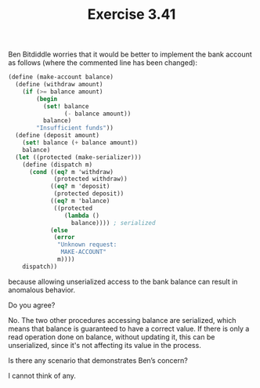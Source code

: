 #+Title: Exercise 3.41
Ben Bitdiddle worries that it would be better to implement the bank account as follows (where the commented line has been changed):

#+BEGIN_SRC scheme :eval no
(define (make-account balance)
  (define (withdraw amount)
    (if (>= balance amount)
        (begin 
          (set! balance 
                (- balance amount))
          balance)
        "Insufficient funds"))
  (define (deposit amount)
    (set! balance (+ balance amount))
    balance)
  (let ((protected (make-serializer)))
    (define (dispatch m)
      (cond ((eq? m 'withdraw) 
             (protected withdraw))
            ((eq? m 'deposit) 
             (protected deposit))
            ((eq? m 'balance)
             ((protected 
                (lambda () 
                  balance)))) ; serialized
            (else 
             (error 
              "Unknown request: 
               MAKE-ACCOUNT"
              m))))
    dispatch))
#+END_SRC

because allowing unserialized access to the bank balance can result in anomalous behavior. 
**** Do you agree? 
No. The two other procedures accessing balance are serialized, which means that balance is guaranteed to have a correct value. If there is only a read operation done on balance, without updating it, this can be unserialized, since it's not affecting its value in the process.
**** Is there any scenario that demonstrates Ben’s concern?
I cannot think of any.
